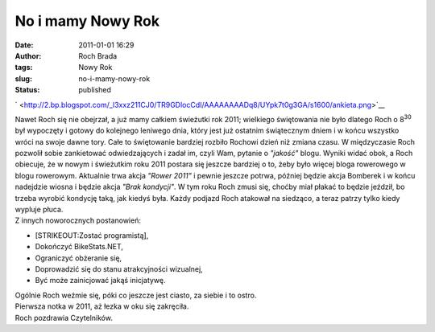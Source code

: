 No i mamy Nowy Rok
##################
:date: 2011-01-01 16:29
:author: Roch Brada
:tags: Nowy Rok
:slug: no-i-mamy-nowy-rok
:status: published

.. raw:: html

   <div class="separator" style="clear: both; text-align: center;">

` <http://2.bp.blogspot.com/_l3xxz211CJ0/TR9GDlocCdI/AAAAAAAADq8/UYpk7t0g3GA/s1600/ankieta.png>`__

.. raw:: html

   </div>

| Nawet Roch się nie obejrzał, a już mamy całkiem świeżutki rok 2011; wielkiego świętowania nie było dlatego Roch o 8\ :sup:`30` był wypoczęty i gotowy do kolejnego leniwego dnia, który jest już ostatnim świątecznym dniem i w końcu wszystko wróci na swoje dawne tory. Całe to świętowanie bardziej rozbiło Rochowi dzień niż zmiana czasu. W międzyczasie Roch pozwolił sobie zankietować odwiedzających i zadał im, czyli Wam, pytanie o *"jakość"* blogu. Wyniki widać obok, a Roch obiecuje, że w nowym i świeżutkim roku 2011 postara się jeszcze bardziej o to, żeby było więcej bloga rowerowego w blogu rowerowym. Aktualnie trwa akcja *"Rower 2011"* i pewnie jeszcze potrwa, później będzie akcja Bomberek i w końcu nadejdzie wiosna i będzie akcja *"Brak kondycji"*. W tym roku Roch zmusi się, choćby miał płakać to będzie jeździł, bo trzeba wyrobić kondycję taką, jak kiedyś była. Każdy podjazd Roch atakował na siedząco, a teraz patrzy tylko kiedy wypluje płuca.
| Z innych noworocznych postanowień:

-  [STRIKEOUT:Zostać programistą],
-  Dokończyć BikeStats.NET,
-  Ograniczyć obżeranie się,
-  Doprowadzić się do stanu atrakcyjności wizualnej,
-  Być może zainicjować jakąś inicjatywę.

| Ogólnie Roch weźmie się, póki co jeszcze jest ciasto, za siebie i to ostro.
| Pierwsza notka w 2011, aż łezka w oku się zakręciła.
| Roch pozdrawia Czytelników.

.. raw:: html

   </p>
